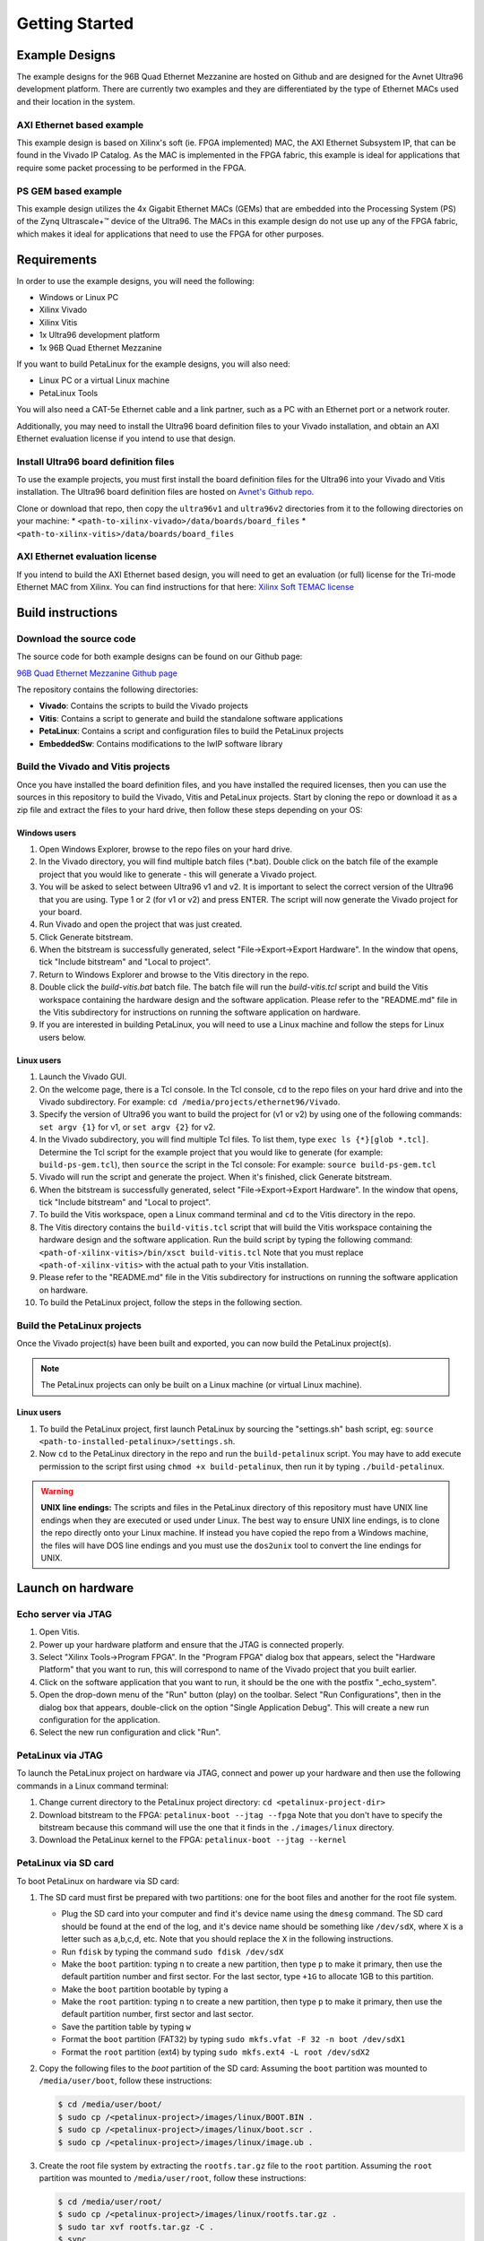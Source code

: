 ===============
Getting Started
===============

Example Designs
===============

The example designs for the 96B Quad Ethernet Mezzanine are hosted on Github and
are designed for the Avnet Ultra96 development platform. There are currently two 
examples and they are differentiated by the type of Ethernet MACs used and their 
location in the system.

AXI Ethernet based example
--------------------------

This example design is based on Xilinx's soft (ie. FPGA implemented) MAC,
the AXI Ethernet Subsystem IP, that can be found in the Vivado IP Catalog.
As the MAC is implemented in the FPGA fabric, this example is ideal for 
applications that require some packet processing to be performed in the FPGA.

PS GEM based example
--------------------

This example design utilizes the 4x Gigabit Ethernet MACs (GEMs) that are embedded
into the Processing System (PS) of the Zynq Ultrascale+™ device of the Ultra96.
The MACs in this example design do not use up any of the FPGA fabric, which
makes it ideal for applications that need to use the FPGA for other purposes.

Requirements
============

In order to use the example designs, you will need the following:

* Windows or Linux PC
* Xilinx Vivado
* Xilinx Vitis
* 1x Ultra96 development platform
* 1x 96B Quad Ethernet Mezzanine

If you want to build PetaLinux for the example designs, you will also need:

* Linux PC or a virtual Linux machine
* PetaLinux Tools

You will also need a CAT-5e Ethernet cable and a link partner, such as a PC with an Ethernet port 
or a network router.

Additionally, you may need to install the Ultra96 board definition files to your Vivado 
installation, and obtain an AXI Ethernet evaluation license if you intend to use that design.

Install Ultra96 board definition files
--------------------------------------

To use the example projects, you must first install the board definition files for the Ultra96 into your Vivado
and Vitis installation. The Ultra96 board definition files are hosted on 
`Avnet's Github repo <https://github.com/Avnet/bdf>`_.

Clone or download that repo, then copy the ``ultra96v1`` and ``ultra96v2`` directories from it to the
following directories on your machine: 
* ``<path-to-xilinx-vivado>/data/boards/board_files``
* ``<path-to-xilinx-vitis>/data/boards/board_files``

AXI Ethernet evaluation license
-------------------------------

If you intend to build the AXI Ethernet based design, you will need to get an evaluation (or full)
license for the Tri-mode Ethernet MAC from Xilinx. You can find instructions for that here:
`Xilinx Soft TEMAC license <http://ethernetfmc.com/getting-a-license-for-the-xilinx-tri-mode-ethernet-mac/>`_

Build instructions
==================

Download the source code
------------------------

The source code for both example designs can be found on our Github page:

`96B Quad Ethernet Mezzanine Github page <https://github.com/fpgadeveloper/ethernet96>`_

The repository contains the following directories:

* **Vivado**: Contains the scripts to build the Vivado projects
* **Vitis**: Contains a script to generate and build the standalone software applications
* **PetaLinux**: Contains a script and configuration files to build the PetaLinux projects
* **EmbeddedSw**: Contains modifications to the lwIP software library

Build the Vivado and Vitis projects
-----------------------------------

Once you have installed the board definition files, and you have installed the required licenses, then
you can use the sources in this repository to build the Vivado, Vitis and PetaLinux projects. Start by cloning the repo 
or download it as a zip file and extract the files to your hard drive, then follow these steps depending on your OS:

Windows users
^^^^^^^^^^^^^

#. Open Windows Explorer, browse to the repo files on your hard drive.
#. In the Vivado directory, you will find multiple batch files (\*.bat).
   Double click on the batch file of the example project that you would
   like to generate - this will generate a Vivado project.
#. You will be asked to select between Ultra96 v1 and v2. It is important to select the
   correct version of the Ultra96 that you are using. Type 1 or 2 (for v1 or v2)
   and press ENTER. The script will now generate the Vivado project for your board.
#. Run Vivado and open the project that was just created.
#. Click Generate bitstream.
#. When the bitstream is successfully generated, select "File->Export->Export Hardware".
   In the window that opens, tick "Include bitstream" and "Local to project".
#. Return to Windows Explorer and browse to the Vitis directory in the repo.
#. Double click the `build-vitis.bat` batch file. The batch file will run the
   `build-vitis.tcl` script and build the Vitis workspace containing the hardware
   design and the software application. Please refer to the "README.md" file in the Vitis
   subdirectory for instructions on running the software application on hardware.
#. If you are interested in building PetaLinux, you will need to use a Linux machine and
   follow the steps for Linux users below.

Linux users
^^^^^^^^^^^

#. Launch the Vivado GUI.
#. On the welcome page, there is a Tcl console. In the Tcl console, ``cd`` to the repo files on your hard drive
   and into the Vivado subdirectory. For example: ``cd /media/projects/ethernet96/Vivado``.
#. Specify the version of Ultra96 you want to build the project for (v1 or v2) by 
   using one of the following commands: ``set argv {1}`` for v1, or ``set argv {2}`` for v2.
#. In the Vivado subdirectory, you will find multiple Tcl files. To list them, type ``exec ls {*}[glob *.tcl]``.
   Determine the Tcl script for the example project that you would
   like to generate (for example: ``build-ps-gem.tcl``), then ``source`` the script in the Tcl console:
   For example: ``source build-ps-gem.tcl``
#. Vivado will run the script and generate the project. When it's finished, click Generate bitstream.
#. When the bitstream is successfully generated, select "File->Export->Export Hardware".
   In the window that opens, tick "Include bitstream" and "Local to project".
#. To build the Vitis workspace, open a Linux command terminal and ``cd`` to the Vitis directory in the repo.
#. The Vitis directory contains the ``build-vitis.tcl`` script that will build the Vitis workspace containing the hardware
   design and the software application. Run the build script by typing the following command:
   ``<path-of-xilinx-vitis>/bin/xsct build-vitis.tcl``
   Note that you must replace ``<path-of-xilinx-vitis>`` with the actual path to your Vitis installation.
#. Please refer to the "README.md" file in the Vitis subdirectory for instructions on running the software 
   application on hardware.
#. To build the PetaLinux project, follow the steps in the following section.

Build the PetaLinux projects
----------------------------

Once the Vivado project(s) have been built and exported, you can now build the PetaLinux project(s).

.. NOTE:: The PetaLinux projects can only be built on a Linux machine (or virtual Linux machine).

Linux users
^^^^^^^^^^^

#. To build the PetaLinux project, first launch PetaLinux by sourcing the "settings.sh" bash script, 
   eg: ``source <path-to-installed-petalinux>/settings.sh``.
#. Now ``cd`` to the PetaLinux directory in the repo and run the ``build-petalinux`` 
   script. You may have to add execute permission to the script first using ``chmod +x build-petalinux``,
   then run it by typing ``./build-petalinux``.

.. WARNING:: **UNIX line endings:** The scripts and files in the PetaLinux directory of this repository must 
          have UNIX line endings when they are executed or used under Linux. The best way to ensure UNIX 
          line endings, is to clone the repo directly onto your Linux machine. If instead you have copied 
          the repo from a Windows machine, the files will have DOS line endings and
          you must use the ``dos2unix`` tool to convert the line endings for UNIX.

Launch on hardware
==================

Echo server via JTAG
--------------------

#. Open Vitis.
#. Power up your hardware platform and ensure that the JTAG is connected properly.
#. Select "Xilinx Tools->Program FPGA". In the "Program FPGA" dialog box that appears, select the
   "Hardware Platform" that you want to run, this will correspond to name of the Vivado project that
   you built earlier.
#. Click on the software application that you want to run, it should be the one with the postfix "_echo_system".
#. Open the drop-down menu of the "Run" button (play) on the toolbar. Select "Run Configurations", then in the 
   dialog box that appears, double-click on the option
   "Single Application Debug". This will create a new run configuration for the application.
#. Select the new run configuration and click "Run".



PetaLinux via JTAG
------------------

To launch the PetaLinux project on hardware via JTAG, connect and power up your hardware and then
use the following commands in a Linux command terminal:

#. Change current directory to the PetaLinux project directory: ``cd <petalinux-project-dir>``
#. Download bitstream to the FPGA: ``petalinux-boot --jtag --fpga``
   Note that you don't have to specify the bitstream because this command will use the one that it finds
   in the ``./images/linux`` directory.
#. Download the PetaLinux kernel to the FPGA: ``petalinux-boot --jtag --kernel``

PetaLinux via SD card
---------------------

To boot PetaLinux on hardware via SD card:

#. The SD card must first be prepared with two partitions: one for the boot files and another 
   for the root file system.

   * Plug the SD card into your computer and find it's device name using the ``dmesg`` command.
     The SD card should be found at the end of the log, and it's device name should be something
     like ``/dev/sdX``, where ``X`` is a letter such as a,b,c,d, etc. Note that you should replace
     the ``X`` in the following instructions.
   * Run ``fdisk`` by typing the command ``sudo fdisk /dev/sdX``
   * Make the ``boot`` partition: typing ``n`` to create a new partition, then type ``p`` to make 
     it primary, then use the default partition number and first sector. For the last sector, type 
     ``+1G`` to allocate 1GB to this partition.
   * Make the ``boot`` partition bootable by typing ``a``
   * Make the ``root`` partition: typing ``n`` to create a new partition, then type ``p`` to make 
     it primary, then use the default partition number, first sector and last sector.
   * Save the partition table by typing ``w``
   * Format the ``boot`` partition (FAT32) by typing ``sudo mkfs.vfat -F 32 -n boot /dev/sdX1``
   * Format the ``root`` partition (ext4) by typing ``sudo mkfs.ext4 -L root /dev/sdX2``

#. Copy the following files to the `boot` partition of the SD card:
   Assuming the ``boot`` partition was mounted to ``/media/user/boot``, follow these instructions:

   .. code-block:: console
      
      $ cd /media/user/boot/
      $ sudo cp /<petalinux-project>/images/linux/BOOT.BIN .
      $ sudo cp /<petalinux-project>/images/linux/boot.scr .
      $ sudo cp /<petalinux-project>/images/linux/image.ub .

#. Create the root file system by extracting the ``rootfs.tar.gz`` file to the ``root`` partition.
   Assuming the ``root`` partition was mounted to ``/media/user/root``, follow these instructions:

   .. code-block:: console
      
      $ cd /media/user/root/
      $ sudo cp /<petalinux-project>/images/linux/rootfs.tar.gz .
      $ sudo tar xvf rootfs.tar.gz -C .
      $ sync
   
   Once the ``sync`` command returns, you will be able to eject the SD card from the machine.

#. Connect and power your hardware.


Echo Server Example Usage
=========================

Default IP address
------------------

The echo server is designed to attempt to obtain an IP address from a DHCP server. This is useful
if the echo server is connected to a network. Once the IP address is obtained, it is printed out
in the UART console output.

If instead the echo server is connected directly to a PC, the DHCP attempt will fail and the echo
server will default to the IP address 192.168.1.10. To be able to communicate with the echo server
from the PC, the PC should be configured with a fixed IP address on the same subnet, for example:
192.168.1.20.

Ping the port
-------------

The echo server can be "pinged" from a connected PC, or if connected to a network, from
another device on the network. The UART console output will tell you what the IP address of the 
echo server is. To ping the echo server, use the ``ping`` command from a command console.

For example: ``ping 192.168.1.10``

Change the targetted port
-------------------------

The echo server example design currently can only target one Ethernet port at a time.
Selection of the Ethernet port can be changed by modifying the defines contained in the
``platform_config.h`` file in the application sources. Set ``PLATFORM_EMAC_BASEADDR``
to one of the following values:

For designs using the GEMs:

* Port 0: ``XPAR_XEMACPS_0_BASEADDR``
* Port 1: ``XPAR_XEMACPS_1_BASEADDR``
* Port 2: ``XPAR_XEMACPS_2_BASEADDR``
* Port 3: ``XPAR_XEMACPS_3_BASEADDR``

For designs using AXI Ethernet:

* Port 0: ``XPAR_AXIETHERNET_0_BASEADDR``
* Port 1: ``XPAR_AXIETHERNET_1_BASEADDR``
* Port 2: ``XPAR_AXIETHERNET_2_BASEADDR``
* Port 3: ``XPAR_AXIETHERNET_2_BASEADDR``


PetaLinux Example Usage
=======================

In the PetaLinux projects, the Ethernet ports are assigned to the network interfaces *eth0-eth3* as follows:

* **eth0**: Port 0
* **eth1**: Port 1
* **eth2**: Port 2
* **eth3**: Port 3

The following examples demonstrate how to use these network interfaces to configure the Ethernet ports for
use in PetaLinux.

Enable port
-----------
In this example we enable port 0 (eth0).

.. code-block:: console

    root@ps_gem:~# ifconfig eth0 up
    [  209.778955] TI DP83867 ff0b0000.mdio-mii:03: attached PHY driver [TI DP83867] (mii_bus:phy_addr=ff0b0000.mdio-mii:03, irq=POLL)
    [  209.793249] pps pps1: new PPS source ptp1
    [  209.797193] macb ff0b0000.ethernet: gem-ptp-timer ptp clock registered.
    [  209.803995] IPv6: ADDRCONF(NETDEV_UP): eth0: link is not ready
    [  213.868935] macb ff0b0000.ethernet eth0: link up (1000/Full)
    [  213.874547] IPv6: ADDRCONF(NETDEV_CHANGE): eth0: link becomes ready
 
Enable port with fixed IP address
---------------------------------
In this example we enable port 1 (eth1) with a fixed IP address.

.. code-block:: console

    root@ps_gem:~# ifconfig eth1 192.168.2.19 up
    [  209.778955] TI DP83867 ff0b0000.mdio-mii:03: attached PHY driver [TI DP83867] (mii_bus:phy_addr=ff0b0000.mdio-mii:03, irq=POLL)
    [  209.793249] pps pps1: new PPS source ptp1
    [  209.797193] macb ff0c0000.ethernet: gem-ptp-timer ptp clock registered.
    [  209.803995] IPv6: ADDRCONF(NETDEV_UP): eth1: link is not ready
    [  213.868935] macb ff0c0000.ethernet eth1: link up (1000/Full)
    [  213.874547] IPv6: ADDRCONF(NETDEV_CHANGE): eth1: link becomes ready

Check status of a port with ethtool
-----------------------------------
In this example we check the status of port 2 (eth2) with "ethtool".

.. code-block:: console

    root@ps_gem:~# ethtool eth2
    Settings for eth2:
            Supported ports: [ TP MII ]
            Supported link modes:   10baseT/Half 10baseT/Full
                                    100baseT/Half 100baseT/Full
                                    1000baseT/Half 1000baseT/Full
            Supported pause frame use: No
            Supports auto-negotiation: Yes
            Advertised link modes:  10baseT/Half 10baseT/Full
                                    100baseT/Half 100baseT/Full
                                    1000baseT/Half 1000baseT/Full
            Advertised pause frame use: No
            Advertised auto-negotiation: Yes
            Link partner advertised link modes:  10baseT/Half 10baseT/Full
                                                 100baseT/Half 100baseT/Full
                                                 1000baseT/Full
            Link partner advertised pause frame use: No
            Link partner advertised auto-negotiation: Yes
            Speed: 1000Mb/s
            Duplex: Full
            Port: MII
            PHYAD: 1
            Transceiver: internal
            Auto-negotiation: on
            Link detected: yes

Ping link partner using specific port
-------------------------------------
In this example we ping the link partner from port 1 (eth1).

.. code-block:: console

    root@ps_gem:~# ping -I eth1 192.168.1.10
    PING 192.168.1.10 (192.168.1.10): 56 data bytes
    64 bytes from 192.168.1.10: seq=0 ttl=128 time=0.939 ms
    64 bytes from 192.168.1.10: seq=1 ttl=128 time=0.496 ms
    64 bytes from 192.168.1.10: seq=2 ttl=128 time=0.486 ms
    64 bytes from 192.168.1.10: seq=3 ttl=128 time=0.485 ms
    64 bytes from 192.168.1.10: seq=4 ttl=128 time=0.501 ms
    ^C
    --- 192.168.1.10 ping statistics ---
    5 packets transmitted, 5 packets received, 0% packet loss
    round-trip min/avg/max = 0.485/0.581/0.939 ms

Check port configuration
------------------------
In this example we check the configuration of port 1 (eth1).

.. code-block:: console

    root@ps_gem:~# ifconfig eth1
    eth1      Link encap:Ethernet  HWaddr 00:0A:35:00:01:23
              inet addr:192.168.1.11  Bcast:192.168.1.255  Mask:255.255.255.0
              inet6 addr: fe80::20a:35ff:fe00:123%4294741717/64 Scope:Link
              UP BROADCAST RUNNING MULTICAST  MTU:1500  Metric:1
              RX packets:148 errors:0 dropped:0 overruns:0 frame:0
              TX packets:74 errors:0 dropped:0 overruns:0 carrier:0
              collisions:0 txqueuelen:1000
              RX bytes:17567 (17.1 KiB)  TX bytes:12943 (12.6 KiB)
              Interrupt:31

